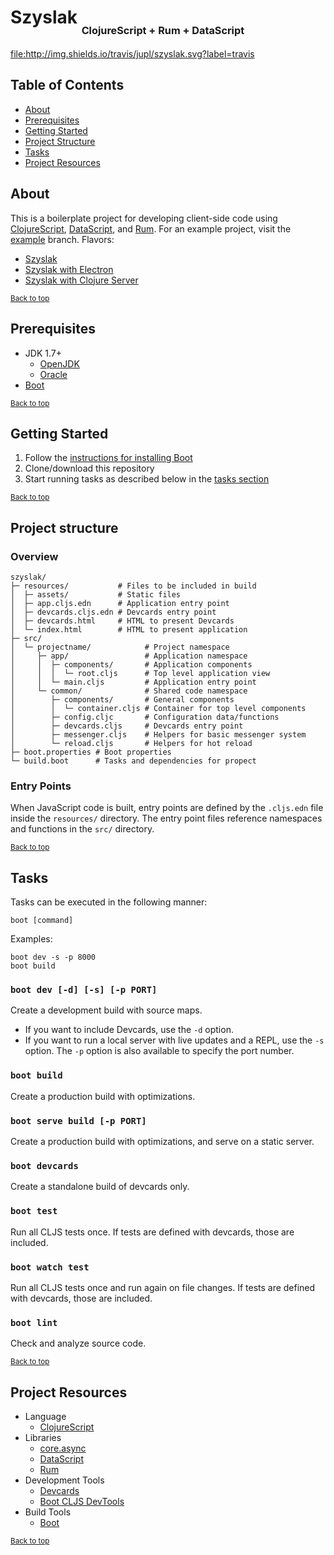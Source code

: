#+HTML: <h1>Szyslak <sub><sub><sub>ClojureScript + Rum + DataScript</sub></sub></sub></h1>
[[https://travis-ci.org/jupl/szyslak][file:http://img.shields.io/travis/jupl/szyslak.svg?label=travis]]
[[https://jarkeeper.com/jupl/szyslak][file:https://jarkeeper.com/jupl/szyslak/status.svg]]

** Table of Contents
- [[#about][About]]
- [[#prerequisites][Prerequisites]]
- [[#getting-started][Getting Started]]
- [[#project-structure][Project Structure]]
- [[#tasks][Tasks]]
- [[#project-resources][Project Resources]]

** About
This is a boilerplate project for developing client-side code using [[https://clojurescript.org/][ClojureScript]], [[https://github.com/tonsky/datascript][DataScript]], and [[https://github.com/tonsky/rum][Rum]]. For an example project, visit the [[https://github.com/jupl/szyslak/tree/example][example]] branch. Flavors:
- [[https://github.com/jupl/szyslak/tree/master][Szyslak]]
- [[https://github.com/jupl/szyslak/tree/electron][Szyslak with Electron]]
- [[https://github.com/jupl/szyslak/tree/server][Szyslak with Clojure Server]]

^{[[#szyslak-clojurescript--rum--datascript][Back to top]]}

** Prerequisites
- JDK 1.7+
  - [[http://openjdk.java.net/install/index.html][OpenJDK]]
  - [[http://www.oracle.com/technetwork/java/javase/downloads/index.html][Oracle]]
- [[http://boot-clj.com/][Boot]]

^{[[#szyslak-clojurescript--rum--datascript][Back to top]]}

** Getting Started
1. Follow the [[https://github.com/boot-clj/boot#install][instructions for installing Boot]]
2. Clone/download this repository
3. Start running tasks as described below in the [[#tasks][tasks section]]

^{[[#szyslak-clojurescript--rum--datascript][Back to top]]}

** Project structure
*** Overview
#+BEGIN_EXAMPLE
szyslak/
├─ resources/           # Files to be included in build
│  ├─ assets/           # Static files
│  ├─ app.cljs.edn      # Application entry point
│  ├─ devcards.cljs.edn # Devcards entry point
│  ├─ devcards.html     # HTML to present Devcards
│  └─ index.html        # HTML to present application
├─ src/
│  └─ projectname/            # Project namespace
│     ├─ app/                 # Application namespace
│     │  ├─ components/       # Application components
│     │  │  └─ root.cljs      # Top level application view
│     │  └─ main.cljs         # Application entry point
│     └─ common/              # Shared code namespace
│        ├─ components/       # General components
│        │  └─ container.cljs # Container for top level components
│        ├─ config.cljc       # Configuration data/functions
│        ├─ devcards.cljs     # Devcards entry point
│        ├─ messenger.cljs    # Helpers for basic messenger system
│        └─ reload.cljs       # Helpers for hot reload
├─ boot.properties # Boot properties
└─ build.boot      # Tasks and dependencies for propect
#+END_EXAMPLE
*** Entry Points
When JavaScript code is built, entry points are defined by the =.cljs.edn= file inside the =resources/= directory. The entry point files reference namespaces and functions in the =src/= directory.

^{[[#szyslak-clojurescript--rum--datascript][Back to top]]}

** Tasks
Tasks can be executed in the following manner:
#+BEGIN_EXAMPLE
boot [command]
#+END_EXAMPLE
Examples:
#+BEGIN_EXAMPLE
boot dev -s -p 8000
boot build
#+END_EXAMPLE
*** =boot dev [-d] [-s] [-p PORT]=
Create a development build with source maps.
- If you want to include Devcards, use the =-d= option.
- If you want to run a local server with live updates and a REPL, use the =-s= option. The =-p= option is also available to specify the port number.
*** =boot build=
Create a production build with optimizations.
*** =boot serve build [-p PORT]=
Create a production build with optimizations, and serve on a static server.
*** =boot devcards=
Create a standalone build of devcards only.
*** =boot test=
Run all CLJS tests once. If tests are defined with devcards, those are included.
*** =boot watch test=
Run all CLJS tests once and run again on file changes. If tests are defined with devcards, those are included.
*** =boot lint=
Check and analyze source code.

^{[[#szyslak-clojurescript--rum--datascript][Back to top]]}

** Project Resources
- Language
  - [[https://clojurescript.org][ClojureScript]]
- Libraries
  - [[https://github.com/clojure/core.async][core.async]]
  - [[https://github.com/tonsky/datascript][DataScript]]
  - [[https://github.com/tonsky/rum][Rum]]
- Development Tools
  - [[https://github.com/bhauman/devcards][Devcards]]
  - [[https://github.com/boot-clj/boot-cljs-devtools][Boot CLJS DevTools]]
- Build Tools
  - [[https://github.com/boot-clj/boot][Boot]]

^{[[#szyslak-clojurescript--rum--datascript][Back to top]]}
